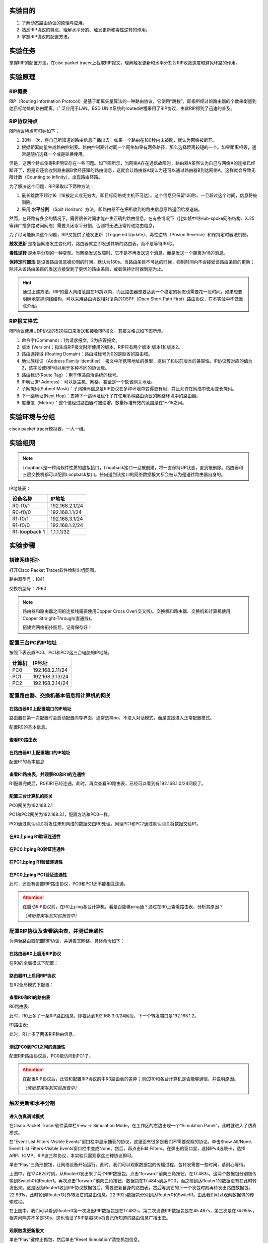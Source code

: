 实验目的
=====================

1. 了解动态路由协议的原理与应用。
2. 熟悉RIP协议的特点，理解水平分割、触发更新和毒性逆转的作用。
3. 掌握RIP协议的配置方法。

实验任务
=====================
掌握RIP的配置方法，在cisc packet tracer上截取RIP报文，理解触发更新和水平分割对RIP收敛速度和避免环路的作用。

实验原理
=====================

RIP概要
~~~~~~~~~~~~~~~~~~~~~~~~~~~~~~

RIP（Routing Information Protocol）是基于距离矢量算法的一种路由协议，它使用“跳数”，即指所经过的路由器的个数来衡量到达目标地址的路由距离，广泛应用于LAN。BSD UNIX系统的routed进程采用了RIP协议，由此RIP得到了迅速的普及。

RIP协议特点
~~~~~~~~~~~~~~~~~~~~~~~~~~~~~~
RIP协议特点可归纳如下：

1. 30秒一次，将自己所知道的路由信息广播出去。如果一个路由在180秒内未被刷，就认为网络被断开。
2. 根据距离向量生成路由控制表。路由控制表针对同一个网络如果有两条路径，那么选择距离较短的一个。如果距离相等，通常是随机选择一个或是轮换使用。

但是，这两个特点使得RIP明显存在一些问题。如下图所示，当网络A存在通信故障时，路由器A虽然认为自己与网络A的连接已经断开了，但是它还会收到路由器B曾经获知的路由消息，这就会让路由器A误认为还可以通过路由器B到达网络A。这样就会导致无限计数（Counting to Infinity），出现路由环路。

.. image:: RIP1.png

.. image:: RIP2.png

.. image:: RIP3.png

为了解决这个问题，RIP采取以下两种方法：

1. 最长跳数不超过16（16被定义成无穷大，即目标网络或主机不可达）。这个信息只保留120秒。一旦超过这个时间，信息将被删除。
2. 采用 **水平分割** （Split Horizon）方法，即路由器不在把所收到的路由信息原路返回给发送端。

然而，在环路有多余的情况下，需要很长时间才能产生正确的路由信息。在有些情况下（比如帧中继Hub-spoke网络结构、X.25等非广播多路访问网络）需要关闭水平分割，否则将无法正常传递路由信息。

为了尽可能解决这个问题，RIP又提供了触发更新（Triggered Update）、毒性逆转（Posion Reverse）和保持定时器法机制。

**触发更新** 是指当网络发生变化时，路由器就立即发送其新的路由表，而不是等待30秒。

**毒性逆转** 是水平分割的一种变型。当网络发送故障时，它不是不再发送这个消息，而是发送一个距离为16的消息。

**保持定时器法** 是设置路由信息被抑制的时间，默认为180s。当路由条目不可达的时候，抑制时间内不会接受该路由条目的更新；除非从该路由条目的发送方接受到了更优的路由条目，或者保持计时器到期为止。


.. hint::
  
  通过上述方法，RIP的最大网络范围在16跳以内，而且路由器想要达到一个稳定的状态也需要花一段时间。如果想要明确地掌握网络结构，可以采用路由协议相对复杂的OSPF（Open Short Path First）路由协议，在本实验中不做重点介绍。


RIP报文格式
~~~~~~~~~~~~~~~~~~~~~~~~~~~~~~
RIP协议使用UDP协议的520端口来发送和接收RIP报文。其报文格式如下图所示。

.. image:: RIP格式.png

(1)	命令字(Command)：1为请求报文，2为应答报文。

(2)	版本 (Version)：指生成RIP报文时所使用的版本，RIP只有两个版本:版本1和版本2。

(3)	路由选择域 (Routing Domain)：路由域标号为0的是缺省的路由域。

(4)	地址族标识（Address Family Identifier）：报文中所携带地址的类型，提供了和以前版本的兼容性。IP协议簇对应的值为2，该字段使RIP可以用于多种不同的协议簇。

(5)	路由标记(Route Tag)  ：用于传递自治系统的标号。

(6)	IP地址(IP Address)：可以是主机、网格，甚至是一个缺省网关地址。

(7)	子网掩码(Subnet Mask)：子网掩码信息是RIP协议在多种环境中变得更有用，并且允许在网络中使用变长掩码。

(8)	下一跳地址(Next Hop)：支持下一跳地址优化了在使用多种路由协议的网络环境中的路由器。

(9)	度量值（Metric）：这个值经过路由器时被递增。数量标准有效的范围是在1～15之间。


实验环境与分组
=====================

cisco packet tracer模拟器，一人一组。

实验组网
=====================

.. image:: cisco-1.png

.. note:: 
  Loopback是一种纯软件性质的虚拟接口，Loopback接口一旦被创建，将一直保持UP状态，直到被删除。路由器和三层交换机都可以配置Loopback接口。任何送到该接口的网络数据报文都会被认为是送往路由器自身的。


IP地址表：

==============     =========================
设备名称    	        IP地址    
==============     =========================
R0-f0/1              192.168.2.1/24  
R0-f0/0			         192.168.1.1/24  
R1-f0/1   	 	 	     192.168.3.1/24  
R1-f0/0     	       192.168.1.2/24  
R1-loopback 1		     1.1.1.1/32  
==============     =========================



实验步骤
=====================


搭建网络拓扑
~~~~~~~~~~~~~~~~~~~~~~~~~~~~~~~~~
打开Cisco Packet Tracer软件绘制出组网图。

路由器型号：1841

交换机型号：2960

.. note:: 
  路由器和路由器之间的连接线需要使用Copper Cross Over(交叉线)。交换机和路由器、交换机和计算机使用Copper Straight-Through(直通线)。

  搭建完网络拓扑图后，记得保存好！

配置三台PC的IP地址
~~~~~~~~~~~~~~~~~~~~~~~~~~~~~~

按照下表设置PC0、PC1和PC2这三台电脑的IP地址。

========    =====================
计算机       IP地址  
========    =====================
PC0     	  192.168.2.11/24	
PC1		      192.168.3.13/24	  
PC2		      192.168.3.14/24
========    =====================

配置路由器、交换机基本信息和计算机的网关
~~~~~~~~~~~~~~~~~~~~~~~~~~~~~~~~~~~~~~~~~~~~~~~~~~~~~~~~~~~~

.. _loopback:

在路由器R0上配置端口的IP地址
------------------------------------------
路由器在第一次配置时会启动配置向导界面，通常选择no，不进入对话模式，而是直接进入正常配置模式。

.. image:: cisco-2.png
  :scale: 80%

配置R0的基本信息。

.. code-block:: sh
   :linenos:

   Router>enable 
   Router#configure terminal 
   Router(config)#hostname R0 // 重命名为R0
   Router(config)#no ip domain-lookup  // 用于防止DNS解析的命令。如果没有这条命令，当你输入错误的命令时，cisco会尝试连接DNS服务器进行域名解析，浪费时间。     

   R0(config)#interface f0/0  // 打开f0/0接口（默认接口关闭）
   R0(config-if)#ip address 192.168.1.1 255.255.255.0 //配置f0/0接口ip地址
   R0(config-if)#no shutdown // 打开f0/0接口
   R0(config-if)#exit

   R0(config)#interface f0/1  // 进入f0/1接口模式
   R0(config-if)#ip address 192.168.2.1 255.255.255.0 //配置f0/1接口ip地址
   R0(config-if)#no shutdown  // 打开f0/1接口（默认接口关闭）
   R0(config-if)#exit
   
   R0(config)#interface loopback 1  //配置Loopback回环接口
   R0(config-if)#ip address 1.1.1.1 255.255.255.255 //配置回环地址
   R0(config-if)#exit
   R0(config)#exit

查看R0路由表
------------------------------

.. image:: cisco-3.png
  :scale: 80%

在路由器R1上配置端口的IP地址
------------------------------------
配置R1的基本信息

.. code-block:: sh
   :linenos:

   Router>enable
   Router#configure terminal 
   Router(config)#hostname R1 // 重命名为R1
   Router(config)#no ip domain-lookup  // 用于防止DNS解析的命令。


   R1(config)#interface f0/0  // 进入f0/0接口模式
   R1(config-if)#ip address 192.168.1.2 255.255.255.0 //配置f0/0接口ip地址
   R1(config-if)#no shutdown  // 打开f0/0接口
   R1(config-if)#exit
  
   R1(config)#interface f0/1  // 进入f0/1接口模式
   R1(config-if)#ip address 192.168.3.1 255.255.255.0 //配置f0/1接口ip地址
   R1(config-if)#no shutdown  // 打开f0/1接口
   R1(config-if)#exit
   R1(config)#exit
   R1#

查看R1路由表，并观察R0和R1的连通性
------------------------------------------

.. image:: cisco-4.png
  :scale: 80%

R1配置完成后，R0和R1已经连通。此时，再次查看R0路由表，已经可以看到有192.168.1.0/24网段了。

.. image:: cisco-5.png
  :scale: 80%


配置三台计算机的网关
------------------------------

PC0网关为192.168.2.1

.. image:: cisco-6.png
  :scale: 80%

PC1和PC2网关为192.168.3.1，配置方法和PC0一样。

PC0通过默认网关将发往未知网络的数据交由R0处理。同理PC1和PC2通过默认网关将数据交给R1。


在R0上ping R1验证连通性
----------------------------------

.. image:: cisco-7.png
  :scale: 80%


在PC0上ping R0验证连通性
----------------------------------

.. image:: cisco-8.png
  :scale: 80%

在PC1上ping R1验证连通性
----------------------------------

.. image:: cisco-9.png
  :scale: 80%

在PC0上ping PC1验证连通性
--------------------------------------

.. image:: cisco-10.png
  :scale: 80%

此时，还没有设置RIP路由协议，PC0和PC1还不能相互连通。

.. attention:: 在启动RIP协议前，在R0上ping各台计算机，看是否能够ping通？通过在R0上查看路由表，分析其原因？
   
   *（请把答案写到实验报告中）* 

配置RIP协议及查看路由表，并测试连通性
~~~~~~~~~~~~~~~~~~~~~~~~~~~~~~~~~~~~~~~~~~~~~~~~~~~~~~~~~~~~

为两台路由器配置RIP协议，并通告其网络。具体命令如下：

在路由器R0上启用RIP协议
------------------------------
在R0的全局模式下配置：

.. code-block:: sh
   :linenos:

   R0(config)#router rip  //启用RIP协议
   R0(config-router)#version 2 // 设置版本号为RIP v2

   R0(config-router)#network 192.168.1.0  //通告直连网段，在网段192.168.1.0上启动RIP
   R0(config-router)#network 192.168.2.0  //通告直连网段，在网段192.168.2.0上启动RIP
   R0(config-router)#network 1.0.0.0  //通告直连网段，在网段1.0.0.0上启动RIP
   R0(config-router)#no auto-summary  //关闭自动汇总功能
   R0(config-router)#exit
   R0(config)#exit

路由器R1上启用RIP协议
------------------------------
在R2全局模式下配置：

.. code-block:: sh
   :linenos:

   R1(config)#router rip  //启用RIP协议
   R1(config-router)#version 2  // 设置版本号为RIP v2

   R1(config-router)#network 192.168.1.0  //通告直连网段，在网段192.168.1.0上启动RIP
   R1(config-router)#network 192.168.3.0  //通告直连网段，在网段192.168.3.0上启动RIP
   R1(config-router)#no auto-summary  //关闭自动汇总功能
   R1(config-router)#exit
   R1(config)#exit
   R1#

查看R0和R1的路由表
------------------------------
R0路由表:

.. image:: cisco-12.png
  :scale: 80%

此时，R0上多了一条RIP路由信息，即要达到192.168.3.0/24网段，下一个转发端口是192.168.1.2。

R1路由表:

.. image:: cisco-11.png
  :scale: 80%

此时，R1上多了两条RIP路由信息。

测试PC0到PC1之间的连通性
---------------------------------------------

.. image:: cisco-13.png
  :scale: 80%

配置RIP路由协议后，PC0能访问到PC1了。

.. attention:: 在配置RIP协议后，比较和配置RIP协议前中R0路由表的差异；测试R0和各台计算机是否能够通信，并说明原因。
   
   *（请把答案写到实验报告中）*

触发更新和水平分割
~~~~~~~~~~~~~~~~~~~~~~~~~~~~~~~~~~~~~~~~~~~~~~~~~~~~~~~~~~~~

进入仿真调试模式
------------------------------

在Cisco Packet Tracer软件菜单栏View -> Simulation Mode，在工作区的右边出现一个“Simulation Panel”，此时就进入了仿真模式。

.. image:: cisco-14.png
  :scale: 80%

在“Event List Filters-Visible Events”窗口栏中显示捕获的协议，这里面有很多是我们不需要观察的协议。单击Show All/None，Event List Filters-Visible Events窗口栏中变成None。然后，再点击Edit Filters。在弹出的窗口里，选择IPv4选项卡，选择ARP、ICMP、RIP这三种协议，本实验只需观察这三种协议即可。

.. image:: cisco-15.png
  :scale: 80%

单击“Play”三角形按钮，让网络设备开始运行。此时，我们可以观察数据包的传输过程。包转发需要一些时间，请耐心等待。

.. image:: cisco-16.png
  :scale: 80%

.. image:: cisco-17.png

上图中，在17.482s时刻，从Router0发出来了两个RIP数据包。点击“forward”前向三角按钮，在17.483s，这两个数据包分别被传输到Switch0和Router1。再次点击“forward”前向三角按钮，数据包在17.484s到达PC0，而之前到达Router1的数据没有在此时转发出来。这是因为Router1收到RIP协议数据包后，需要更新自身的路由表，然后等到它的下一个发包时刻再转发出路由数据包。22.991s，此时轮到Router1对外转发它的路由信息。22.992s数据包分别到达Router0和Switch1。由此我们可以观察数据包的传输过程。

在上图中，我们可以看到Router0第一次发出RIP数据包是在17.482s，第二次发送RIP数据包是在45.467s，第三次是在74.955s，相差间隔差不多是30s，这也验证了RIP是每30s将自己所知道的路由信息广播出去。

观察触发更新报文
------------------------------

单击“Play”键停止抓包，然后单击“Reset Simulation”清空抓包信息。

再按下“Play”键开始抓包。然后在Router0上使用命令no interface loopback1断开回环地址loopback 1，此时Simultaion Panel面板上显示结果如下:

.. image:: cisco-18.png

图中，21.263s，Router0发出两个RIP数据包。当我们输入no interface loopback 1命令断开loopback 1时，在21.265s，Router0又发出两个RIP数据包。此时，距离上一个Router0发出数据的时间还没有到达30s。

单击21.265s行的Router0，在弹出窗口的Outbound PDU Details选项卡中，可以看到这个RIP数据包携带有达到1.1.1.1网络的跳数为16，也就是不可达。21.266s，到达Router1后，Router1也立刻转发该路由信息。也就是，一条路有切断，全网通告。

.. image:: cisco-19.png
  :scale: 80%

由此可知，在网络发生改变时，RIP路由协议会及时触发更新，而不是等到下一个30s后才发出路由信息。


.. attention:: 观察你所截获的RIP响应报文（任选一条响应报文），并填写实验报告。
   
   *（请把答案写到实验报告中）*

观察取消水平分割前后报文差异
---------------------------------------

参照上述配置方式 :ref:`loopback`，重新配置好loopback 1。

单击“Play”键停止抓包，然后单击“Reset Simulation”清空抓包信息。再按下“Play”键开始抓包。接下来，我们观察打开/关闭水平分割的报文。


我们找到从Router0发出到Switch0的RIP数据包。以下图为例，在8.120s，Switch0收到的RIP路由信息有两条，显示到达192.168.1.0网段需要1跳，到达192.168.3.0网段需要2跳。

.. image:: cisco-20.png

同样在8.120s，Router1也收到Router0的RIP数据包，在该数据包中，只有到达1.1.1.1网段和192.168.2.0的路由信息，没有192.168.1.0网段和192.168.3.0网段的路由信息。这是因为开启了水平分割（rip配置后默认启动水平分割），Router0是从F0/0端口接收学习到192.168.1.0网段和192.168.3.0网段的路由信息，就不会再从该接口发回去。

.. image:: cisco-21.png


接着，取消Router0的水平分割，我们继续观察RIP数据包。

.. code-block:: sh
   :linenos:
   
   R0(config)#interface f0/0
   R0(config-if)#no ip split-horizon 


.. image:: cisco-22.png

如上图所示，在取消水平分割后，Router1收到Router0的4条路由协议，多了2条来自192.168.1.0和192.168.3.0的报文。

.. attention:: 比较水平分割前后RIP报文的路由信息的不同，并填写实验报告。
   
   *（请把答案写到实验报告中）*

实验提交
=====================
请参考实验一的提交方式。